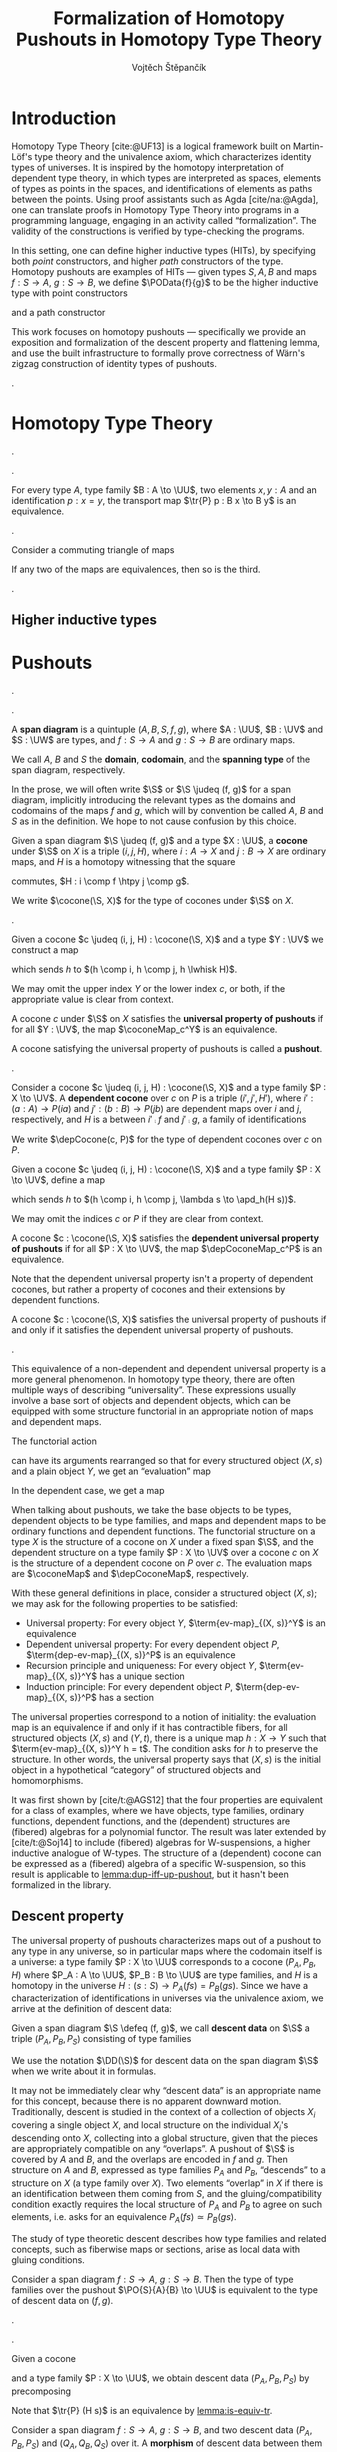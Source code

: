 #+TITLE: Formalization of Homotopy Pushouts in Homotopy Type Theory
#+AUTHOR: Vojtěch Štěpančík
#+KEYWORDS: synthetic homotopy theory, homotopy type theory, univalent foundations of mathematics, formalization, homotopy pushouts
#+DESCRIPTION: Homotopy pushouts can be constructed as higher inductive types in Homotopy Type Theory, and their properties
#+DESCRIPTION: may be explored using the logical framework and formalized in a proof assitant. This thesis focuses on
#+DESCRIPTION: the descent property, characterizing type families over pushouts, and the flattening lemma, characterizing
#+DESCRIPTION: the total spaces of such families. We then use the built machinery to provide the first fully formalized
#+DESCRIPTION: proof of Wärn's zigzag construction of identity types of pushouts as sequential colimits.

# Document settings
#+LATEX_COMPILER: lualatex
#+BIBLIOGRAPHY: ./bibliography.bib
#+CITE_EXPORT: biblatex iso-authoryear,maxcitenames=3,backref=true,useprefix=true
#+LATEX_CLASS: report
#+LATEX_CLASS_OPTIONS: [12pt,a4paper,twoside,openright]
#+OPTIONS: title:nil toc:nil ':t

# Package options, derived partially from the thesis template
#+LATEX_HEADER: \geometry{margin=25mm,bindingoffset=14.2mm}
#+LATEX_HEADER: \let\openright=\cleardoublepage
#+LATEX_HEADER: \hypersetup{unicode,breaklinks=true,pdfapart=2,pdfaconformance=U}
#+LATEX_HEADER: \usetikzlibrary{decorations.pathmorphing}
#+LATEX_HEADER: \input{tex/pdfa.tex}

# Highlight overfull
#+LATEX_HEADER: \overfullrule=1mm

#+LATEX_HEADER: \newcommand{\TODO}[1][]{{\leavevmode\color{red}{\ifthenelse{\equal{#1}{}}{TODO}{#1}}}}

#+LATEX_HEADER: \newcommand{\ie}{i.e.~}
#+LATEX_HEADER: \newcommand{\eg}{e.g.~}

# Syntax macros
#+LATEX_HEADER: \newcommand{\blank}{{-}}
#+LATEX_HEADER: \newcommand{\typeformer}[1]{\operatorname{#1}}
#+LATEX_HEADER: \newcommand{\constructor}[1]{\operatorname{#1}}
#+LATEX_HEADER: \newcommand{\defterm}[1]{\operatorname{#1}}
#+LATEX_HEADER: \newcommand{\term}[1]{\operatorname{#1}}
#+LATEX_HEADER: \DeclareMathOperator{\id}{id}
#+LATEX_HEADER: \newcommand{\defeq}{\mathrel{:=}}
#+LATEX_HEADER: \newcommand{\judeq}{\doteq}
#+LATEX_HEADER: \DeclareMathOperator{\comp}{\circ}

#+LATEX_HEADER: \DeclareMathOperator{\Id}{Id}
#+LATEX_HEADER: \DeclareMathOperator{\refl}{refl}
#+LATEX_HEADER: \DeclareMathOperator{\concat}{\bullet}
#+LATEX_HEADER: \DeclareMathOperator{\lunit}{lunit}
#+LATEX_HEADER: \DeclareMathOperator{\runit}{runit}
#+LATEX_HEADER: \DeclareMathOperator{\tr}{tr}
#+LATEX_HEADER: \DeclareMathOperator{\ap}{ap}
#+LATEX_HEADER: \DeclareMathOperator{\apd}{apd}

#+LATEX_HEADER: \DeclareMathOperator{\htpy}{\sim}
#+LATEX_HEADER: \DeclareMathOperator{\reflhtpy}{refl-htpy}
#+LATEX_HEADER: \DeclareMathOperator{\lwhisk}{\cdot_{l}}
#+LATEX_HEADER: \DeclareMathOperator{\rwhisk}{\cdot_{r}}

#+LATEX_HEADER: \newcommand{\N}{\mathbb{N}}

# Products
#+LATEX_HEADER: \DeclareMathOperator{\pr}{pr}

# Pushouts/coproducts
#+LATEX_HEADER: \DeclareMathOperator{\inl}{inl}
#+LATEX_HEADER: \DeclareMathOperator{\inr}{inr}
# #+LATEX_HEADER: \DeclareMathOperator{\spanDiag}{span-diagram}
#+LATEX_HEADER: \DeclareMathOperator{\cocone}{cocone}
#+LATEX_HEADER: \DeclareMathOperator{\coconeMap}{cocone-map}
#+LATEX_HEADER: \DeclareMathOperator{\depCocone}{dep-cocone}
#+LATEX_HEADER: \DeclareMathOperator{\depCoconeMap}{dep-cocone-map}
#+LATEX_HEADER: \DeclareMathOperator{\incl}{incl}

# Apparently unicode-math doesn't fix \Sigma in operator font,
# so use the "fixed" mupSigma command
# https://tex.stackexchange.com/questions/477662/fontspec-breaks-capital-greek-letters-in-declaremathoperator
#+LATEX_HEADER: \DeclareMathOperator{\uncurry}{ind-\mupSigma}
#+LATEX_HEADER: \DeclareMathOperator{\tot}{tot}

# Object macros
#+LATEX_HEADER: \newcommand{\POData}[2]{\typeformer{Pushout}\;#1\;#2}
#+LATEX_HEADER: \newcommand{\PO}[3]{#2 \sqcup_{#1} #3}
#+LATEX_HEADER: \renewcommand{\S}{\mathcal{S}}

# Universes
#+LATEX_HEADER: \newcommand{\UU}{\mathcal{U}}
#+LATEX_HEADER: \newcommand{\UV}{\mathcal{V}}
#+LATEX_HEADER: \newcommand{\UW}{\mathcal{W}}

# Descent data
#+LATEX_HEADER: \newcommand{\DD}{\term{DD}}
#+LATEX_HEADER: \newcommand{\ddfam}{\term{dd-fam}}
#+LATEX_HEADER: \newcommand{\correspDD}{\approx}

#+LATEX_HEADER: \newcommand{\sectDD}{\term{sect}}
#+LATEX_HEADER: \newcommand{\evreflidsystemDD}{\term{ev-refl-id-system-DD}}
#+LATEX_HEADER: \newcommand{\indidsystemDD}{\term{ind-Q}}

# Title page
#+begin_export latex
\def\Department{Department of Algebra}
\def\ThesisSupervisor{doctor Egbert Rijke}
\def\StudyProgramme{Mathematical Structures}
\def\StudyBranch{MSPN}
\def\YearSubmitted{2024}
\def\Dedication{
DEDICATION
}
\include{tex/title.tex}
\tableofcontents
#+end_export

# Theorem environments
#+begin_export latex
\theoremstyle{plain}
\newtheorem{thm}{Theorem}[section]
\newaliascnt{lemma}{thm}
\newtheorem{lemma}[lemma]{Lemma}
\aliascntresetthe{lemma}
\newaliascnt{corol}{thm}
\newtheorem{corol}[corol]{Corollary}
\aliascntresetthe{corol}

\theoremstyle{definition}
\newtheorem{defn}{Definition}[section]
\newaliascnt{constr}{defn}
\newtheorem{constr}[constr]{Construction}
\aliascntresetthe{constr}

\theoremstyle{remark}
\newtheorem{remark}{Remark}

\def\thmautorefname{Theorem}
\def\lemmaautorefname{Lemma}
\def\corolautorefname{Corollary}
\def\defnautorefname{Definition}
\def\constructorautorefname{Construction}
#+end_export

* Introduction
:PROPERTIES:
:UNNUMBERED: t
:END:

 Homotopy Type Theory [cite:@UF13] is a logical framework built on Martin-Löf's type theory and the univalence axiom, which characterizes identity types of universes. It is inspired by the homotopy interpretation of dependent type theory, in which types are interpreted as spaces, elements of types as points in the spaces, and identifications of elements as paths between the points. Using proof assistants such as Agda [cite/na:@Agda], one can translate proofs in Homotopy Type Theory into programs in a programming language, engaging in an activity called "formalization". The validity of the constructions is verified by type-checking the programs.

 In this setting, one can define higher inductive types (HITs), by specifying both /point/ constructors, and higher /path/ constructors of the type. Homotopy pushouts are examples of HITs — given types $S, A, B$ and maps $f : S → A$, $g : S → B$, we define $\POData{f}{g}$ to be the higher inductive type with point constructors
 
 \begin{align*}
   \constructor{inl} &: A \to \POData{f}{g} \\
   \constructor{inr} &: B \to \POData{f}{g}
 \end{align*}
 
 and a path constructor
 
 \begin{align*}
   \constructor{glue} : (s : S) \to \constructor{inl}(f s) =_{\POData{f}{g}} \constructor{inr}(g s)
 \end{align*}

 This work focuses on homotopy pushouts \mdash specifically we provide an exposition and formalization of the descent property and flattening lemma, and use the built infrastructure to formally prove correctness of Wärn's zigzag construction of identity types of pushouts.
 
 \TODO[We build more infrastructure than strictly necessary for sequential colimits, since we anticipate it will be useful when formalizing applications of the zigzag construction. The formalized material comes from SvDR20, and as a byproduct we started an effort to collect pages for formalization of results from the literature. Even though it is not of mathematical nature, it is relevant to the formalization aspect, as it builds more documentation, makes the development accessible, and sets an example for beginning formalizers].
 
 \TODO[Mention that David writes "At the time of writing, no such formalisation has been carried out, but we believe it would be feasible and worthwhile". But it's in the categorical paper?]

* Homotopy Type Theory

#+NAME: lemma:is-equiv-concat
#+begin_lemma
\TODO[is-equiv concat].
#+end_lemma

#+NAME: lemma:tr-id-right
#+begin_lemma
\TODO[tr-id-right].
#+end_lemma

#+NAME: lemma:is-equiv-tr
#+begin_lemma
For every type $A$, type family $B : A \to \UU$, two elements $x, y : A$ and an identification $p : x = y$, the transport map $\tr{P} p : B x \to B y$ is an equivalence.
#+end_lemma

#+begin_proof
\TODO
#+end_proof

#+NAME: lemma:compute-equiv-eq-ap
#+begin_lemma
\TODO[transport is equiv-eq(ap)].
#+end_lemma

#+NAME: lemma:fundamental-theorem-id
#+ATTR_LATEX: :options [Fundamental theorem of identity types]
#+begin_lemma
\TODO[Fundamental theorem of identity types]
#+end_lemma

#+NAME: lemma:3for2-equiv
#+ATTR_LATEX: :options [3-for-2 property of equivalences]
#+begin_lemma
Consider a commuting triangle of maps
#+begin_center
\begin{tikzcd}
  A \arrow[rr, "f"] \arrow[rd, "h"'] & & B \arrow[ld, "g"] \\
  & C.
\end{tikzcd}

If any two of the maps are equivalences, then so is the third.
#+end_center
#+end_lemma

#+begin_proof
\TODO
#+end_proof

#+NAME: lemma:distributive-pi-sigma
#+begin_lemma
\TODO[Distributivity of Pi over Sigma].
#+end_lemma

** Higher inductive types

\TODO[Does this even deserve a chapter? Or should it be assimilated into "Pushouts"?]

* Pushouts

\TODO[Decide how to treat and write "span" vs "span diagram"].

\TODO[We differentiate between the concept of a "span", which is an element on a structure with a fixed domain and codomain, and a "span diagram", which is a pair of types with a span between them. The distinction is important when looking at morphisms of these structures --- a morphism of spans is a map between the spanning types, equipped with two homotopies for the appropriate triangles, while a morphism of span diagrams is a natural transformation. The presented material does not formally require the notion of spans, so we introduce span diagrams as the primitive notion. A similar distinction may be done between "cocone structure" with a specific vertex, and a "cocone". It is not realized in the current work, but there are plans to make the change in the library].

#+begin_defn
A *span diagram* is a quintuple $(A, B, S, f, g)$, where $A : \UU$, $B : \UV$ and $S : \UW$ are types, and $f : S \to A$ and $g : S \to B$ are ordinary maps.

We call $A$, $B$ and $S$ the *domain*, *codomain*, and the *spanning type* of the span diagram, respectively.
#+end_defn

#+begin_remark
\TODO[This might be a bad idea:] In the prose, we will often write $\S$ or $\S \judeq (f, g)$ for a span diagram, implicitly introducing the relevant types as the domains and codomains of the maps $f$ and $g$, which will by convention be called $A$, $B$ and $S$ as in the definition. We hope to not cause confusion by this choice.
#+end_remark

#+begin_defn
Given a span diagram $\S \judeq (f, g)$ and a type $X : \UU$, a *cocone* under $\S$ on $X$ is a triple $(i, j, H)$, where $i : A \to X$ and $j : B \to X$ are ordinary maps, and $H$ is a homotopy witnessing that the square
#+begin_center
\begin{tikzcd}
  S \arrow[r, "g"] \arrow[d, "f"']
  & B \arrow[d, "j"] \\
  A \arrow[r, "i"']
  & X
\end{tikzcd}
#+end_center
commutes, \ie $H : i \comp f \htpy j \comp g$.

We write $\cocone(\S, X)$ for the type of cocones under $\S$ on $X$.
#+end_defn

\TODO[To define what a "colimiting cocone" is in type theory, we derive inspiration from the categorical description as a classifier of cocones (phrasing?): a cocone $c$ on $X$ is a pushout if maps $X \to Y$ are in bijection with cocones on $Y$. There is a natural construction for extending a cocone $c$ on $X$ by a map $X \to Y$ to a cocone on $Y$, and we say that $c$ is a pushout of $\S$ exactly when this extension map is an equivalence $(X \to Y) \simeq \cocone(\S, Y)$].

#+begin_constr
Given a cocone $c \judeq (i, j, H) : \cocone(\S, X)$ and a type $Y : \UV$ we construct a map
\begin{equation*}
  \coconeMap_c^Y : (X \to Y) \to \cocone(\S, Y)
\end{equation*}
which sends $h$ to $(h \comp i, h \comp j, h \lwhisk H)$.

We may omit the upper index $Y$ or the lower index $c$, or both, if the appropriate value is clear from context.
#+end_constr

#+begin_defn
A cocone $c$ under $\S$ on $X$ satisfies the *universal property of pushouts* if for all $Y : \UV$, the map $\coconeMap_c^Y$ is an equivalence.

A cocone satisfying the universal property of pushouts is called a *pushout*.
#+end_defn

\TODO[The universal property characterizes simple maps out of the colimit. In dependent type theory, we can also ask about characterizations of /dependent/ maps out of the colimit. To that end we introduce dependent cocones and the dependent universal property].

#+begin_defn
Consider a cocone $c \judeq (i, j, H) : \cocone(\S, X)$ and a type family $P : X \to \UV$. A *dependent cocone* over $c$ on $P$ is a triple $(i', j', H')$, where $i' : (a : A) \to P(i a)$ and $j' : (b : B) \to P(j b)$ are dependent maps over $i$ and $j$, respectively, and $H$ is a \TODO[dependent homotopy] between $i' \comp f$ and $j' \comp g$, \ie a family of identifications
\begin{alignat*}{2}
  H &:&& (s : S) \to i'(f s) =_{H s} j'(g s) \\
    &\judeq\;&& (s : S) \to \tr_P(H s) (i'(f s)) = j'(g s).
\end{alignat*}

We write $\depCocone(c, P)$ for the type of dependent cocones over $c$ on $P$.
#+end_defn

#+begin_constr
Given a cocone $c \judeq (i, j, H) : \cocone(\S, X)$ and a type family $P : X \to \UV$, define a map
\begin{equation*}
  \depCoconeMap_c^P : ((x : X) \to P(x)) \to \depCocone(c, P)
\end{equation*}
which sends $h$ to $(h \comp i, h \comp j, \lambda s \to \apd_h(H s))$.

We may omit the indices $c$ or $P$ if they are clear from context.
#+end_constr

#+begin_defn
A cocone $c : \cocone(\S, X)$ satisfies the *dependent universal property of pushouts* if for all $P : X \to \UV$, the map $\depCoconeMap_c^P$ is an equivalence.
#+end_defn

Note that the dependent universal property isn't a property of dependent cocones, but rather a property of cocones and their extensions by dependent functions.

\TODO[We don't introduce a new name for cocones satisfying the dependent universal property, because curiously enough, the two properties are equivalent, as claimed by the following lemma.]

#+name: lemma:dup-iff-up-pushout
#+begin_lemma
A cocone $c : \cocone(\S, X)$ satisfies the universal property of pushouts if and only if it satisfies the dependent universal property of pushouts.
#+end_lemma

#+begin_proof
\TODO[Figure out how to skip this proof].
#+end_proof

#+begin_remark
This equivalence of a non-dependent and dependent universal property is a more general phenomenon. In homotopy type theory, there are often multiple ways of describing "universality". These expressions usually involve a base sort of objects and dependent objects, which can be equipped with some structure functorial in an appropriate notion of maps and dependent maps.

The functorial action
\begin{equation*}
  \term{fmap} : (X \to Y) \to \term{structure}(X) \to \term{structure}(Y)
\end{equation*}
can have its arguments rearranged so that for every structured object $(X, s)$ and a plain object $Y$, we get an "evaluation" map
\begin{equation*}
  \term{ev-map}_{(X, s)}^Y : (X \to Y) \to \term{structure}(Y).
\end{equation*}
In the dependent case, we get a map
\begin{equation*}
  \term{dep-ev-map}_{(X, s)}^P : ((x : X) \to P(x)) \to \term{dep-structure}((X, s), P).
\end{equation*}

When talking about pushouts, we take the base objects to be types, dependent objects to be type families, and maps and dependent maps to be ordinary functions and dependent functions. The functorial structure on a type $X$ is the structure of a cocone on $X$ under a fixed span $\S$, and the dependent structure on a type family $P : X \to \UV$ over a cocone $c$ on $X$ is the structure of a dependent cocone on $P$ over $c$. The evaluation maps are $\coconeMap$ and $\depCoconeMap$, respectively.

With these general definitions in place, consider a structured object $(X, s)$; we may ask for the following properties to be satisfied:
- Universal property: For every object $Y$, $\term{ev-map}_{(X, s)}^Y$ is an equivalence
- Dependent universal property: For every dependent object $P$, $\term{dep-ev-map}_{(X, s)}^P$ is an equivalence
- Recursion principle and uniqueness: For every object $Y$, $\term{ev-map}_{(X, s)}^Y$ has a unique section
- Induction principle: For every dependent object $P$, $\term{dep-ev-map}_{(X, s)}^P$ has a section

The universal properties correspond to a notion of initiality: the evaluation map is an equivalence if and only if it has contractible fibers, \ie for all structured objects $(X, s)$ and $(Y, t)$, there is a unique map $h : X \to Y$ such that $\term{ev-map}_{(X, s)}^Y h = t$. The condition asks for $h$ to preserve the structure. In other words, the universal property says that $(X, s)$ is the initial object in a hypothetical "category" of structured objects and homomorphisms.

It was first shown by [cite/t:@AGS12] that the four properties are equivalent for a class of examples, where we have objects, type families, ordinary functions, dependent functions, and the (dependent) structures are (fibered) algebras for a polynomial functor. The result was later extended by
[cite/t:@Soj14] to include (fibered) algebras for W-suspensions, a higher inductive analogue of W-types. The structure of a (dependent) cocone can be expressed as a (fibered) algebra of a specific W-suspension, so this result is applicable to [[lemma:dup-iff-up-pushout]], but it hasn't been formalized in the library.
#+end_remark

** Descent property

The universal property of pushouts characterizes maps out of a pushout to any type in any universe, so in particular maps where the codomain itself is a universe: a type family $P : X \to \UU$ corresponds to a cocone $(P_A, P_B, H)$ where $P_A : A \to \UU$, $P_B : B \to \UU$ are type families, and $H$ is a homotopy in the universe $H : (s : S) \to P_A(f s) = P_B(g s)$. Since we have a characterization of identifications in universes via the univalence axiom, we arrive at the definition of descent data:

#+begin_defn
Given a span diagram $\S \defeq (f, g)$, we call *descent data* on $\S$ a triple $(P_A, P_B, P_S)$ consisting of type families
\begin{align*}
  P_A &: A \to \UU \\
  P_B &: B \to \UU \\
\intertext{and a fiberwise equivalence}
  P_S &: (s : S) \to P_A(f s) \simeq P_B(g s).
\end{align*}

We use the notation $\DD(\S)$ for descent data on the span diagram $\S$ when we write about it in formulas.
#+end_defn

It may not be immediately clear why "descent data" is an appropriate name for this concept, because there is no apparent downward motion. Traditionally, descent is studied in the context of a collection of objects $X_i$ covering a single object $X$, and local structure on the individual $X_i$'s descending onto $X$, collecting into a global structure, given that the pieces are appropriately compatible on any "overlaps". A pushout of $\S$ is covered by $A$ and $B$, and the overlaps are encoded in $f$ and $g$. Then structure on $A$ and $B$, expressed as type families $P_A$ and $P_B$, "descends" to a structure on $X$ (a type family over $X$). Two elements "overlap" in $X$ if there is an identification between them coming from $S$, and the gluing/compatibility condition exactly requires the local structure of $P_A$ and $P_B$ to agree on such elements, i.e. asks for an equivalence $P_A(f s) \simeq P_B(g s)$.

The study of type theoretic descent describes how type families and related concepts, such as fiberwise maps or sections, arise as local data with gluing conditions.

#+NAME: thm:descent-property
#+ATTR_LATEX: :options [Descent property]
#+begin_thm
Consider a span diagram $f : S \to A$, $g : S \to B$. Then the type of type families over the pushout $\PO{S}{A}{B} \to \UU$ is equivalent to the type of descent data on $(f, g)$.
#+end_thm

#+begin_proof
\TODO[triangle with univalence, compute-equiv-eq-ap].
#+end_proof

\TODO[Describe why we care about the following: equivalence between concepts in families and concepts in descent data].

#+begin_constr
Given a cocone
#+begin_center
\begin{tikzcd}
  S \arrow[d, "f"'] \arrow[r, "g"] & B \arrow[d, "j"] \\
  A \arrow[r, "i"'] \arrow[ur, phantom, "H"] & X
\end{tikzcd}
#+end_center
and a type family $P : X \to \UU$, we obtain descent data $(P_A, P_B, P_S)$ by precomposing
\begin{alignat*}{3}
  P_A &:= (\lambda a \to P(i a)) &&: A \to \UU \\
  P_B &:= (\lambda b \to P(j b)) &&: B \to \UU \\
\intertext{and transporting in $P$}
  P_S &:= (\lambda s \to \tr{P} (H s)) &\quad&: (s : S) \to P (i (f s)) \simeq P (j (g s)).
\end{alignat*}

Note that $\tr{P} (H s)$ is an equivalence by [[lemma:is-equiv-tr]].
#+end_constr

#+begin_defn
Consider a span diagram $f : S \to A$, $g : S \to B$, and two descent data $(P_A, P_B, P_S)$ and $(Q_A, Q_B, Q_S)$ over it. A *morphism* of descent data between them is a pair of fiberwise maps
\begin{align*}
  h_A : (a : A) → P_A a → Q_A a
  h_B : (b : B) → P_B b → Q_B b
\end{align*}
equipped with a family of homotopies $h_S$ indexed by $s : S$ making
#+begin_center
\begin{tikzcd}
  P_A(f s) \arrow[r, "h_A(f s)"] \arrow[d, "P_S s"'] & Q_A(f s) \arrow[d, "Q_S s"] \\
  P_B(g s) \arrow[r, "h_B(g s)"'] & Q_B(g s)
\end{tikzcd}
#+end_center
commute.

We write $(h_A, h_B, h_S) : (P_A, P_B, P_S) \to (Q_A, Q_B, Q_S)$.
#+end_defn

#+begin_defn
For any two morphisms $(h_A, h_B, h_S)$ and $(k_A, k_B, k_S)$ between $(P_A, P_B, P_S)$ and $(Q_A, Q_B, Q_S)$, we define the type of *homotopies* to be the type of triples $(H_A, H_B, H_S)$ consisting of fiberwise homotopies
\begin{align*}
  H_A &: (a : A) \to h_A(a) \htpy k_A(a) \\
  H_B &: (b : B) \to h_B(b) \htpy h_B(b)
\end{align*}
and a coherence datum $H_S$ indexed by $s : S$, asserting that the squares of homotopies
#+begin_center
\begin{tikzcd}[column sep=6em]
  h_B(g s) \comp P_S(s)
  \arrow[r, squiggly, "H_B(g s) \rwhisk P_S(s)"]
  \arrow[d, squiggly, "h_S(s)"']
  & k_B(g s) \comp P_S(s)
  \arrow[d, squiggly, "k_S(s)"] \\
  Q_S(s) \comp h_A(f s)
  \arrow[r, squiggly, "Q_S(s) \lwhisk H_A(f s)"'] & Q_S(s) \comp k_A(f s)
\end{tikzcd}
#+end_center
commute.

We write $(H_A, H_B, H_S) : (h_A, h_B, h_S) \htpy (k_A, k_B, k_S)$.
#+end_defn

The coherence can be seen as a filler of the shape one gets by gluing the squares $h_S$ and $k_S$ along the common vertical maps, as in
#+begin_center
\begin{tikzcd}[row sep=5em]
  P_A(f s)
  \arrow[r, bend left, "k_A(f s)"]
  \arrow[r, bend right, "h_A(f s)"']
  \arrow[d, "P_S(s)"']
  & Q_A(f s) \arrow[d, "Q_S(s)"] \\
  P_B(g s)
  \arrow[r, bend left, "k_B(g s)"]
  \arrow[r, bend right, "h_B(g s)"']
  & Q_B(g s).
\end{tikzcd}
#+end_center

The front square is $h_S$, the back square is $k_S$, the top face is $H_A$ and the bottom face is $H_B$. The coherence $H_S$ expresses that going along the front square and then the top face is homotopic to first going along the bottom face and then the back square.

#+begin_lemma
The type of homotopies of morphisms of descent data characterizes the identity type of morphisms of descent data. In other words, given two morphisms of descent data $h, k : (P_A, P_B, P_S) \to (Q_A, Q_B, Q_S)$, there is an equivalence
\begin{equation*}
  \defterm{extensionality-hom-DD} : (h = k) \simeq (h \htpy k).
\end{equation*}
#+end_lemma

#+begin_proof
We define the underlying map by path induction. Assume $h \doteq k$ are identified by $\refl$. The identity homotopy $h \htpy k$ is defined as \TODO[typesetting]
\begin{align*}
  H_A &:= (\lambda a \to \reflhtpy) &&: (a : A) \to h_A \htpy h_A \\
  H_B &:= (\lambda b \to \reflhtpy) &&: (b : B) \to h_B \htpy h_B \\
  H_S &:= (\lambda s \to \runit)    &&: (s : S) \to h_S(s) \concat refl = h_S(s).
\end{align*}

To show that it is an equivalence, we may appeal to [[lemma:fundamental-theorem-id]]. It then suffices to show that the type $\Sigma (k : P \to Q). (h \htpy k)$ is contractible.
#+end_proof

#+begin_defn
\TODO[Family with descent data].
#+end_defn

#+begin_remark
\TODO[Sometimes we want $(P_A, P_B, P_S) \correspDD P$].
#+end_remark

#+begin_constr
\TODO[$(I_A, I_B, I_S)$].
Given a cocone
#+begin_center
\begin{tikzcd}
  S \arrow[d, "f"'] \arrow[r, "g"] & B \arrow[d, "j"] \\
  A \arrow[r, "i"'] \arrow[ur, phantom, "H"] & X
\end{tikzcd}
#+end_center
and a point $x_0 : X$, construct the descent data $(I_A, I_B, I_S)$ as \TODO[typesetting]
\begin{align*}
  I_A &:= (\lambda a \to x = (i a)) &&: A \to \UU \\
  I_B &:= (\lambda b \to x = (j b)) &&: B \to \UU \\
  I_S &:= (\lambda s, p \to p \concat (H s)) &&: (s : S) \to I_A(f s) \simeq I_B(g s).
\end{align*}

The concatenation operation is an equivalence by [[lemma:is-equiv-concat]].
#+end_constr

#+begin_remark
Note that the basepoint $x_0$ is not mentioned in the notation $(I_A, I_B, I_S)$. \TODO[Whenever we use it, it should be clear from the context].
#+end_remark

#+name: lemma:fam-with-dd-id
#+begin_lemma
Given a cocone and a basepoint $x_0 : X$ as above, the type family $\Id(x_0) : X \to \UU$ is characterized by the descent data $(I_A, I_B, I_S)$. Explicitly, there are equivalences
\begin{align*}
  e_A &: (a : A) \to (x_0 = (i a)) \simeq I_A(a) \\
  e_B &: (b : B) \to (x_0 = (j b)) \simeq I_B(b)
\end{align*}
and a coherence $e_S$
#+begin_center
\begin{tikzcd}
  (x_0 = (i (f s)))
  \arrow[r, "e_A(f s)"]
  \arrow[d, "\tr_{\Id(x_0)} (H s)"']
  & I_A(f s)
  \arrow[d, "I_S s"] \\
  (x_0 = (j (g s)))
  \arrow[r, "e_B(g s)"']
  & I_B(g s)
\end{tikzcd}
#+end_center
#+end_lemma

#+begin_proof
By definition, $I_A(a) \judeq (x_0 = (i a))$ and $I_B(b) \judeq (x_0 = (j b))$, so we may choose the identity equivalence for $e_A$ and $e_B$. Then the coherence datum amounts to showing that $\tr_{\Id(x_0)}(H s, p) = p \concat (H s)$, which is [[lemma:tr-id-right]].
#+end_proof

#+begin_lemma
\TODO[Uniqueness of type family associated to descent data].
#+end_lemma

#+begin_lemma
\TODO[Given $P \approx (P_A, P_B, P_S)$ and $Q \approx (Q_A, Q_B, Q_S)$, fiberwise maps correspond to homs of descent data].
#+end_lemma

#+begin_corol
\TODO[Uniqueness of a fiberwise map with nice computational properties].
#+end_corol

#+begin_lemma
\TODO[Fiberwise equivalences correspond to equivs of descent data].
#+end_lemma

#+begin_defn
\TODO[Sections of descent data].
#+end_defn

#+begin_lemma
\TODO[Sections of descent data correspond to sections of type families].
#+end_lemma

\TODO[Summary, lead onto flattening].

|                    | Families                       | Descent data                             |
|--------------------+--------------------------------+------------------------------------------|
| Objects            | $P : X \to \UU$                | $(P_A, P_B, P_S)$                        |
| Morphisms          | $(x : X) \to P(x) \to Q(x)$    | $(P_A, P_B, P_S) \to (Q_A, Q_B, Q_S)$    |
| Equivalences       | $(x : X) \to P(x) \simeq Q(x)$ | $(P_A, P_B, P_S) \simeq (Q_A, Q_B, Q_S)$ |
| Sections           | $(x : X) \to P(x)$             | $\sectDD(P_A, P_B, P_S)$                 |
| Identity types     | $\lambda x \to (x_0 = x)$      | $(I_A, I_B, I_S)$                        |
| Identity induction | Identity systems               | ???                                      |


** Flattening lemma

\TODO[The flattening lemma for pushouts states that pushouts commute with dependent pair types --- a total space over a pushout is a pushout of total spaces].

\TODO[Outline proof - first for just $P$, then with descent data using a cube].

#+name: lemma:is-pushout-bottom-ff-is-pushout-top
#+begin_lemma
\TODO[In a cube where vertical maps are equivalences, the bottom square is a pushout iff the top square is a pushout].
#+end_lemma

#+begin_proof
\TODO[Probably omitted].
#+end_proof

#+begin_constr
Given a cocone
#+begin_center
\begin{tikzcd}
  S \arrow[d, "f"'] \arrow[r, "g"] & B \arrow[d, "j"] \\
  A \arrow[r, "i"'] \arrow[ur, phantom, "H"] & X
\end{tikzcd}
#+end_center
and a family with descent data $(P_A, P_B, P_S) \correspDD P$, construct the *total cocone*
#+begin_center
\begin{tikzcd}[column sep=huge]
  \Sigma S (P_A \comp f)
  \arrow[d, "\tot_f(\id)"']
  \arrow[r, "\tot_g(P_S)"]
  & \Sigma B P_B
  \arrow[d, "\tot_j(e_B)"] \\
  \Sigma A P_A
  \arrow[r, "\tot_i(e_A)"']
  \arrow[ur, phantom, "H'"]
  & \Sigma X P,
\end{tikzcd}
#+end_center
where the coherence $H'$ at $s : S$, $p : P_A(f s)$ is given by
\begin{align*}
  H'_1 &:= H(s) &&: (i (f s)) = (j (g s)) \\
  H'_2 &:= e_S(s, p)^{-1} &&: \tr_P(H(s), e_A(s, p)) = e_B(P_S(s, p)).
\end{align*}
\TODO[An identification in $\Sigma$ is a $\Sigma$ of identifications].
#+end_constr

#+name: lemma:flattening-base
#+begin_lemma
Given a pushout square
#+begin_center
\begin{tikzcd}
  S \arrow[d, "f"'] \arrow[r, "g"] \arrow[dr, phantom, "\ulcorner", at end] & B \arrow[d, "j"] \\
  A \arrow[r, "i"'] \arrow[ur, phantom, "H"] & X
\end{tikzcd}
#+end_center
and a type family $P : X \to \UU$, the total cocone of $(P \comp i, P \comp j, \tr_P(H)) \correspDD P$ is a pushout.
#+end_lemma

#+begin_proof
\TODO
#+end_proof

#+name: lemma:flattening-cube
#+begin_lemma
Given a type family $P : X \to \UU$ with corresponding descent data $(P_A, P_B, P_S)$, there is a commuting cube
#+begin_center
\begin{tikzcd}[column sep=huge, row sep=huge]
  & \Sigma S (P_A \comp f)
  \arrow[dl, "\tot_f(\id)"']
  \arrow[d, "\tot(e_A \comp f)"]
  \arrow[dr, "\tot_g(P_S)"]
  & \\
  \Sigma A P_A
  \arrow[d, "\tot(e_A)"']
  & \Sigma S (P \comp i \comp f)
  \arrow[dl, "\tot_f(\id)"', very near start]
  \arrow[dr, "\tot_g(\tr_P(H))", very near start]
  & \Sigma B P_B
  \arrow[dl, crossing over, "\tot_j(e_B)", very near end]
  \arrow[d, "\tot(e_B)"] \\
  \Sigma A (P \comp i)
  \arrow[dr, "\tot_i(\id)"']
  & \Sigma X P
  \arrow[from=ul, crossing over, "\tot_i(e_A)"', very near end]
  \arrow[d, "\id"]
  & \Sigma B (P \comp j)
  \arrow[dl, "\tot_j(\id)"] \\
  & \Sigma X P
\end{tikzcd}
#+end_center
where the top square is the coherence of the total cocone of $(P_A, P_B, P_S) \correspDD P$, and the bottom square is the coherence of the total cocone of $(P \comp i, P \comp j, \tr_P(H)) \correspDD P$.
#+end_lemma

#+begin_proof
\TODO
#+end_proof

#+name: lemma:flattening-lemma
#+begin_lemma
Given a pushout
#+begin_center
\begin{tikzcd}
  S \arrow[d, "f"'] \arrow[r, "g"] & B \arrow[d, "j"] \\
  A \arrow[r, "i"'] \arrow[ur, phantom, "H"] & X
\end{tikzcd}
#+end_center
and a family with descent data $(P_A, P_B, P_S) \correspDD P$, the total cocone is a pushout.
#+end_lemma

#+begin_proof
\TODO[By [[lemma:flattening-base]], the bottom square in [[lemma:flattening-cube]] is a pushout, and all of $e_A(a)$, $e_A(f s)$, $e_B(b)$ and $\id$ are equivalences, so it follows by [[lemma:is-pushout-bottom-ff-is-pushout-top]] that the top square is a pushout].
#+end_proof

** Identity systems

We define a universal property of descent data for the identity types of pushouts, which allows their alternative characterizations. The property is analogous to a pointed type family being an identity system \TODO[Define pointed-type-family identity systems somewhere]; in fact, we show that a type family over a pushout is an identity system if and only if the corresponding descent data satisfies this universal property.

Given descent data $(P_A, P_B, P_S)$ for a span diagram $\S := (f, g)$ and a point $p_0 : P_A a_0$ over a basepoint $a_0 : A$, we would like to mirror the definition of identity systems. A naïve translation would lead us to define dependent descent data and its sections. We choose to sidestep building that technical infrastructure.

By the descent property, there is a unique type family $P : X → \UU$ corresponding to $(P_A, P_B, P_S)$. Observe that the type of dependent type families $(x : X) → P x → \UU$ is equivalent to the uncurried form $(\Sigma X P) → \UU$. By the flattening lemma, the total space $\Sigma X P$ is the pushout of the span diagram of total spaces
#+begin_center
\begin{tikzcd}[column sep=large]
  \Sigma A P_A
  & \Sigma S (P_A \circ f)
  \arrow[l, "\tot_f \id"']
  \arrow[r, "\tot_g P_S"]
  & \Sigma B P_B
\end{tikzcd}
#+end_center

so, again by the descent property, descent data over it correspond to type families over `\Sigma X P`. Hence we can talk about descent data $(R_{\Sigma A}, R_{\Sigma B}, R_{\Sigma S})$ over the total span diagram instead of dependent descent data.

#+begin_constr
Assume a span diagram $\S := (f, g)$, descent data $(P_A, P_B, P_S)$ over it, a basepoint $a_0 : A$ and a point $p_0 : P_A(a_0)$. For any descent data $(Q_{\Sigma A}, Q_{\Sigma B}, Q_{\Sigma S})$ over the total span \TODO[Call it $\Sigma \S P$?], define the map
\begin{align*}
  \evreflidsystemDD : \sectDD(Q_{\Sigma A}, Q_{\Sigma B}, Q_{\Sigma S}) &\to Q_{\Sigma A}(a_0, p_0) \\
  (t_A, t_B, t_S) &\mapsto t_A (a_0, p_0).
\end{align*}
#+end_constr

#+begin_defn
Descent data $(P_A, P_B, P_S)$ equipped with a point $p_0 : P_A(a_0)$ satisfies the *induction principle of identity systems* if for all $(Q_{\Sigma A}, Q_{\Sigma B}, Q_{\Sigma S})$, the map $\evreflidsystemDD$ has a section, in the sense that there is a converse map
\begin{equation*}
  \indidsystemDD : Q_{\Sigma A}(a_0, p_0) \to \sectDD(Q_{\Sigma A}, Q_{\Sigma B}, Q_{\Sigma S})
\end{equation*}
and a path
#+name: eq:is-section-ind-id-system-DD
\begin{equation}
  (\indidsystemDD q_0)_A (a_0, p_0) = q_0
\end{equation}
for all $q_0 : Q_{\Sigma A}(a_0, p_0)$.

Such descent data is called an *identity system* at $p_0$.
#+end_defn

\TODO[Mind the unfortunate
terminology clash between "sections of descent data" and "sections of a map"].

#+begin_remark
Note that this development is biased towards the left \mdash we pick a basepoint in the domain $a_0 : A$, a point in the left type family $p_0 : P_A a_0$, and the evaluation map evaluates the left map of the section. By symmetry of pushouts we could just as well work with the points $b_0 : B$, $p_0 : P_B b_0$, and the evaluation map evaluating the right map of the section.
#+end_remark

#+begin_remark
By showing that the canonical descent data for identity types is an identity system, we recover the "induction principle for pushout equality" stated and proved by [cite/t/f:@KvR19].

First observe that the type of sections of $\evreflidsystemDD$ is
\begin{align*}
  \Sigma \;
  &(\indidsystemDD : (Q_{\Sigma A} (a_0, p_0)) \to \sectDD (Q_{\Sigma A}, Q_{\Sigma B}, Q_{\Sigma S})) \\
  &((q_0 : Q_{\Sigma A} (a_0, p_0)) \to (\indidsystemDD q_0)_A (a_0, p_0) = q_0),
\end{align*}
which is equivalent to the type
\begin{align}
  &(q_0 : Q_{\Sigma A} (a_0, p_0)) \to \nonumber\\
  &\Sigma \;
  (\indidsystemDD : \sectDD(Q_{\Sigma A}, Q_{\Sigma B}, Q_{\Sigma S})) \label{kvr:section} \\
  &\quad(\indidsystemDD_A (a_0, p_0) = q_0) \label{kvr:issection}
\end{align}
by [[lemma:distributive-pi-sigma]].

Then the induction terms from [cite:@KvR19] (with names changed to fit our naming scheme)
\begin{align*}
  \term{ind_A} &: (a : A) (r : i(a_0) = i(a)) → Q_{\Sigma A} (a, r) \\
  \term{ind_B} &: (b : B) (r : i(a_0) = j(b)) → Q_{\Sigma B} (b, r)
\end{align*}
are the first and second components of the section \ref{kvr:section} induced by $q_0$, and their computation rules
\begin{align*}
  &\term{ind_A} (a_0, \refl) = q_0 \\
  &Q_{\Sigma S} (s, r, \term{ind_A} (f s, r)) = \term{ind_B} (g s, r \concat H s)
\end{align*}
arise as the second component \ref{kvr:issection}, and the coherence condition of \ref{kvr:section}, respectively.
#+end_remark

We first show a result relating identity systems stated as pointed type families and identity systems stated as pointed descent data.

#+name: lemma:square-id-system-id-system-DD
#+begin_lemma
\TODO[Expand on the role of implicit cocones in this definition, elaborate some types].
Consider a type family with corresponding descent data $P \correspDD (P_A, P_B, P_S)$ and a point $p_0 : P_A(a_0)$. Then for any type family with corresponding descent data $Q_{\Sigma} \correspDD (Q_{\Sigma A}, Q_{\Sigma B}, Q_{\Sigma S})$ there is a commuting diagram
#+begin_equation
\begin{tikzcd}[row sep=large, column sep=small]
  ((x : X) (p : P x) \to Q_{\Sigma} (x , p))
  \arrow[r, "\simeq"]
  \arrow[d, "\term{ev-refl-id-system}"']
  & ((u : \Sigma X P) \to Q_{\Sigma} u)
  \arrow[r, "\simeq"]
  & \term{sect}(Q_{\Sigma A}, Q_{\Sigma B}, Q_{\Sigma S})
  \arrow[d, "\evreflidsystemDD"] \\
  Q_{\Sigma}(i a_0, p_0')
  \arrow[rr, "e^Q_A(a_0{,} p_0)"', "\simeq"]
  &
  & Q_{\Sigma A}(a_0, p_0).
\end{tikzcd}
#+end_equation
#+end_lemma

#+begin_proof
\TODO
#+end_proof

#+name: lemma:is-id-system-DD-is-id-system
#+begin_corol
Assume $P \correspDD (P_A, P_B, P_S)$ where $P$ is an identity system at \linebreak $(e^P_A(a_0))^{-1}(p_0) : P(i a_0)$. Then $(P_A, P_B, P_S)$ is an identity system at $p_0$.
#+end_corol

#+begin_proof
For every $(Q_{\Sigma A}, Q_{\Sigma B}, Q_{\Sigma S})$ there is a corresponding type family $Q_{\Sigma}$. Then we may apply [[lemma:square-id-system-id-system-DD]]. The top and bottom maps are equivalences, and the left maps has a section by assumption, hence the right map has a section.
#+end_proof

#+begin_corol
Analogously, if $(P_A, P_B, P_S)$ is an identity system at $p_0 : P_A(a_0)$, then $P$ is an identity system at $(e^P_A(a_0))^{-1}(p_0)$.
#+end_corol

#+begin_lemma
\TODO[$(I_A, I_B, I_S)$ is an identity system].
#+end_lemma

#+begin_proof
By [[lemma:fam-with-dd-id]] and [[lemma:is-id-system-DD-is-id-system]], the descent data $(I_A, I_B, I_S)$ is an identity system at $\refl : (i a_0) = (i a_0)$ if and only if the corresponding type family $\Id (i a_0) : X → 𝒰$ is an identity system at $\refl$, which is established in \TODO[Lemma XXX].
#+end_proof

The induction principle of identity systems is stated in terms of an evaluation map having a section, which makes it consistent with statements of other induction principles in Homotopy Type Theory. However, the following lemma shows that the condition on the converse map of being a section is redundant.

#+begin_lemma
To show that $(P_A, P_B, P_S)$ is an identity system at $p₀ : P_A(a_0)$, it suffices
to provide an element of
\begin{displaymath}
  Q_{\Sigma A}(a_0, p_0) \to \sectDD(Q_{\Sigma A}, Q_{\Sigma B}, Q_{\Sigma S})
\end{displaymath}
for every descent data $(Q_{\Sigma A}, Q_{\Sigma B}, Q_{\Sigma S})$ over the total span diagram.
#+end_lemma

#+begin_proof
\TODO[
Consider the unique family $P : X → \UU$ for $(P_A, P_B, P_S)$. It suffices to show that $P$ is an identity system. As above, we can do that by showing that it is torsorial. By definition, that means that the total space $\Sigma X P$ is contractible. We can prove that using the property that a type is contractible if we provide a point, here $(i a_0, (e^P_A a)^{-1} p_0)$, and a map
\begin{equation*}
  H' : (R_{\Sigma} : \Sigma X P → \UU) → (r_0 : R_{\Sigma} (i a_0, (e^P_A a)^{-1} p_0)) → (u : \Sigma X P) → R_{\Sigma} u.
\end{equation*}
Assume such $R_{\Sigma}$ and $r_0$. A section $(u : \Sigma X P) → R_{\Sigma} u$ is given by a section
of $(R_{\Sigma A}, R_{\Sigma B}, R_{\Sigma S})$, and we can get one by applying $H$ to
$e^R_A (a_0, p_0) r_0 : R_{\Sigma A} (a_0, p_0)$.
]
#+end_proof

#+begin_lemma
\TODO[For any identity system $(P_A, P_B, P_S)$ at $p_0$, there is a unique equivalence of descent data $(I_A, I_B, I_S) \simeq (P_A, P_B, P_S)$ sending $refl$ to $p_0$].
#+end_lemma

#+begin_proof
\TODO[Consider the unique type family $P : X → \UU$ corresponding to
$(P_A, P_B, P_S)$. The type of point preserving equivalences between $(I_A, I_B, I_S)$
and $(P_A, P_B, P_S)$ is equivalent to the type of
fiberwise equivalences
$(x : X) → ((i a_0) = x) \simeq P(x)$ that send $\refl$ to $(e^P_A a_0)^{-1} p_0$. To show that this type is contractible, it suffices to show that $P$ is
torsorial. A type family is
torsorial if it is an identity system, and we have shown that $(P_A, P_B, P_S)$
being an identity system implies that $P$ is an identity system].
#+end_proof

* Other colimits

\TODO[The zigzag construction requires a formalization of sequential colimits. Existence and properties of sequential colimits can be derived from pushouts, and it factors through coequalizers. As a side-product of formalizing sequential colimits, some basic theory of coequalizers was formalized].

** Coequalizers

#+begin_defn
\TODO[Double arrows].
#+end_defn

#+begin_defn
\TODO[Coforks].
#+end_defn

#+begin_defn
\TODO[Universal property of coequalizers]
#+end_defn

The standard coequalizer may be obtained as a pushout of the span diagram
#+begin_center
\begin{tikzcd}
  A
  & A + A
  \arrow[l, "\nabla"']
  \arrow[r, "{[f, g]}"]
  & B
\end{tikzcd}
#+end_center
where the left map is the codiagonal map, sending $\inl(a)$ and $\inr(a)$ to $a$, and the right map is defined by the universal property of coproducts to send $\inl(a)$ to $f(a)$ and $\inr(a)$ to $g(a)$.

\TODO[The pushout thus constructed will consist of a copy of $B$, a copy of $A$, and
for every point $a : A$ there will be a path from $f(a)$ to $a$ and to
$g(a)$, which corresponds to having a copy of $B$ with paths connecting every
$f(a)$ to $g(a)$.]

\TODO[Maybe present all of this infrastructure informally?]

#+begin_lemma
\TODO[Cofork is a coequalizer iff the corresponding cocone is a pushout].
#+end_lemma

#+begin_defn
\TODO[Dependent coforks].
#+end_defn

#+begin_defn
\TODO[Dependent universal property of coequalizers].
#+end_defn

#+begin_lemma
\TODO[DUP $\leftrightarrow$ UP].
#+end_lemma

** Sequential colimits

[cite/t/cf:@SvDR20]

\TODO[Note that AFAIK descent and flattening aren't necessary for the main result of this thesis, but flattening and esp. generalized flattening are used in SvDR20 to prove connectivity results, which are then used in applications].

#+begin_defn
\TODO[Sequential diagrams].
#+end_defn

#+begin_remark
\TODO[AKA cotowers --- we decided to use (inverse) sequential diagrams in agda-unimath].
#+end_remark

#+begin_defn
\TODO[Cocones under sequential diagrams].
#+end_defn

The standard sequential colimit may be obtained as a coequalizer of
#+begin_center
\begin{tikzcd}[column sep=large]
  \Sigma \N A
  \arrow[r, shift right=1.25, "\id"']
  \arrow[r, shift left=1.25, "\tot_{\term{suc}}(a)"]
  & \Sigma \N A
\end{tikzcd}
#+end_center

#+begin_defn
\TODO[Dependent cocones under sequential diagrams].
#+end_defn

#+begin_defn
\TODO[Universal property].
#+end_defn

#+begin_defn
\TODO[Dependent universal property].
#+end_defn

#+begin_lemma
\TODO[DUP $\leftrightarrow$ UP].
#+end_lemma

#+begin_lemma
\TODO[Functoriality].
#+end_lemma

\TODO[The initial motivation for shifts is to show that dropping a finite number of vertices from a sequential diagram preserves the colimit. It is also useful for showing that zigzags induce equivalences in the colimit].

#+begin_constr
\TODO[Shifts of sequential diagrams].
#+end_constr

#+begin_constr
\TODO[Inclusion morphisms into shifts].
#+end_constr

#+begin_constr
\TODO[Shifts of morphisms of sequential diagrams].
#+end_constr

#+begin_constr
\TODO[Shifts of cocones].
#+end_constr

#+begin_constr
\TODO[Shifts of homotopies of cocones].
#+end_constr

#+begin_constr
\TODO[Unshifts of cocones].
#+end_constr

#+begin_constr
\TODO[Unshifts of homotopies of cocones].
#+end_constr

* Proof of correctness of the zigzag construction

\TODO[Mention that there are multiple versions].
\TODO[Mention that ours is a slight variation by switching relations for spans].

** Zigzags of sequential diagrams

#+begin_defn
\TODO[Zigzags].
#+end_defn

** The zigzag construction

#+begin_center
\begin{tikzcd}[column sep=6em]
  \Sigma (s : S) (r : b = (g s)). \; P_B^n(b)
  \arrow[r, "\tot(\tot(\blank \concat_n \overline{s}))"]
  \arrow[d, "\pr_3"']
  \arrow[rd, phantom, "\ulcorner", at end]
  & \Sigma (s : S) (r : b = (g s)). \; P_A^n(f s)
  \arrow[d, "\blank \concat_n' s \defeq \inr"] \\ P_B^n(b)
  \arrow[r, "\incl_B^n \defeq \inl"']
  & P_B^{n + 1}(b)
\end{tikzcd}
#+end_center

#+begin_center
\begin{tikzcd}[column sep=6em]
  \Sigma (s : S) (r : a = (f s)). \; P_A^n(a)
  \arrow[r, "\tot(\tot(\blank \concat_n' s))"]
  \arrow[d, "\pr_3"']
  \arrow[rd, phantom, "\ulcorner", at end]
  & \Sigma (s : S) (r : a = (f s)). \; P_B^{n + 1}(g s)
  \arrow[d, "\blank \concat_n \overline{s} \defeq \inr"] \\
  P_A^n(a)
  \arrow[r, "\incl_A^n \defeq \inl"']
  & P_A^{n + 1}(a)
\end{tikzcd}
#+end_center

** Proof of correctness

\TODO[The objective is to show that the zigzag descent data is an identity system. To do that, assume "dependent" descent data $(Q_{\Sigma A}, Q_{\Sigma B}, Q_{\Sigma S})$, and a point $q_0 : Q_{\Sigma A}(a_0, \iota_A^0(\refl))$ and conjure a section of $Q$. Explicitly (write out the type of a section), which in every case proceeds by induction on $P_\bullet^{\infty}$.]

* Conclusion

Future work:
- more abstract proof of the last coherence: using the calculus of dependent identifications, and/or a more general lemma about coherent sections over zigzags; although that might have limited applications
- formalize applications
- formalize categorical statement

#+PRINT_BIBLIOGRAPHY: :heading bibintoc

* COMMENT Battle plan
- [cite:@rijke2022introduction]
- [cite:@hottbook]
- [cite:@warn2023pushouts]
- [cite:@wärn2024path] ArΧiv version, categorical formulation, future work
- [cite:@sojakova2020sequentialcolimits]
- [cite:@buchholtz2022synthetic] 2.5 for straightening/unstraightening

- [X] $\Sigma$ -types over pushouts
  - [X] Flattening lemma
  - [X] Applications
- [X] Path spaces of pushouts
  - [X] Formalize Kraus, von Raumer
    - [X] Understand the proof
    - [X] Convert from relations to spans?
  - [X] Figure out how to encode the sequence construction
    - [X] Induction on naturals with Σ → Σ, pushing forward $(a_0 \rightsquigarrow_t a , a_0 \rightsquigarrow_{t+1} b) \mapsto (a_0 \rightsquigarrow_{t + 2} a , a_0 \rightsquigarrow_{t + 3} b)$
    - [X] Try encoding the construction with spans instead of relations
- [X] Descent stuff
- [X] Zig-zags of sequences induce equivalences on sequential colimits
  - [X] More general functoriality of sequential colimits - not just standard ones, but formulated with UP

# The local variable is necessary to setup hyperref correctly

# Local Variables:
# org-latex-default-packages-alist: (("" "graphicx" t) ("" "wrapfig" nil) ("" "rotating" nil) ("normalem" "ulem" t) ("" "amsmath" t) ("" "amssymb" t) ("" "amsthm" t) ("" "capt-of" nil) ("rgb" "xcolor" nil) ("pdfa" "hyperref" nil) ("" "hyperxmp" nil) ("" "geometry" nil) ("nottoc" "tocbibind" nil) ("" "newpxtext" nil) ("" "unicode-math" nil) ("" "aliascnt") ("" "tikz-cd" t))
# org-latex-classes: (("report" "\\documentclass{report}" ("\\chapter{%s}" . "\\chapter*{%1$s}\\addcontentsline{toc}{chapter}{%1$s}") ("\\section{%s}" . "\\section*{%s}") ("\\subsection{%s}" . "\\subsection*{%s}") ("\\subsubsection{%s}" . "\\subsubsection*{%s}")))
# org-latex-reference-command: "\\autoref{%s}"
# eval: (general-define-key :states 'normal :keymaps 'local "C-c C-f" #'hl-todo-next "C-c C-b" #'hl-todo-previous)
# End:
